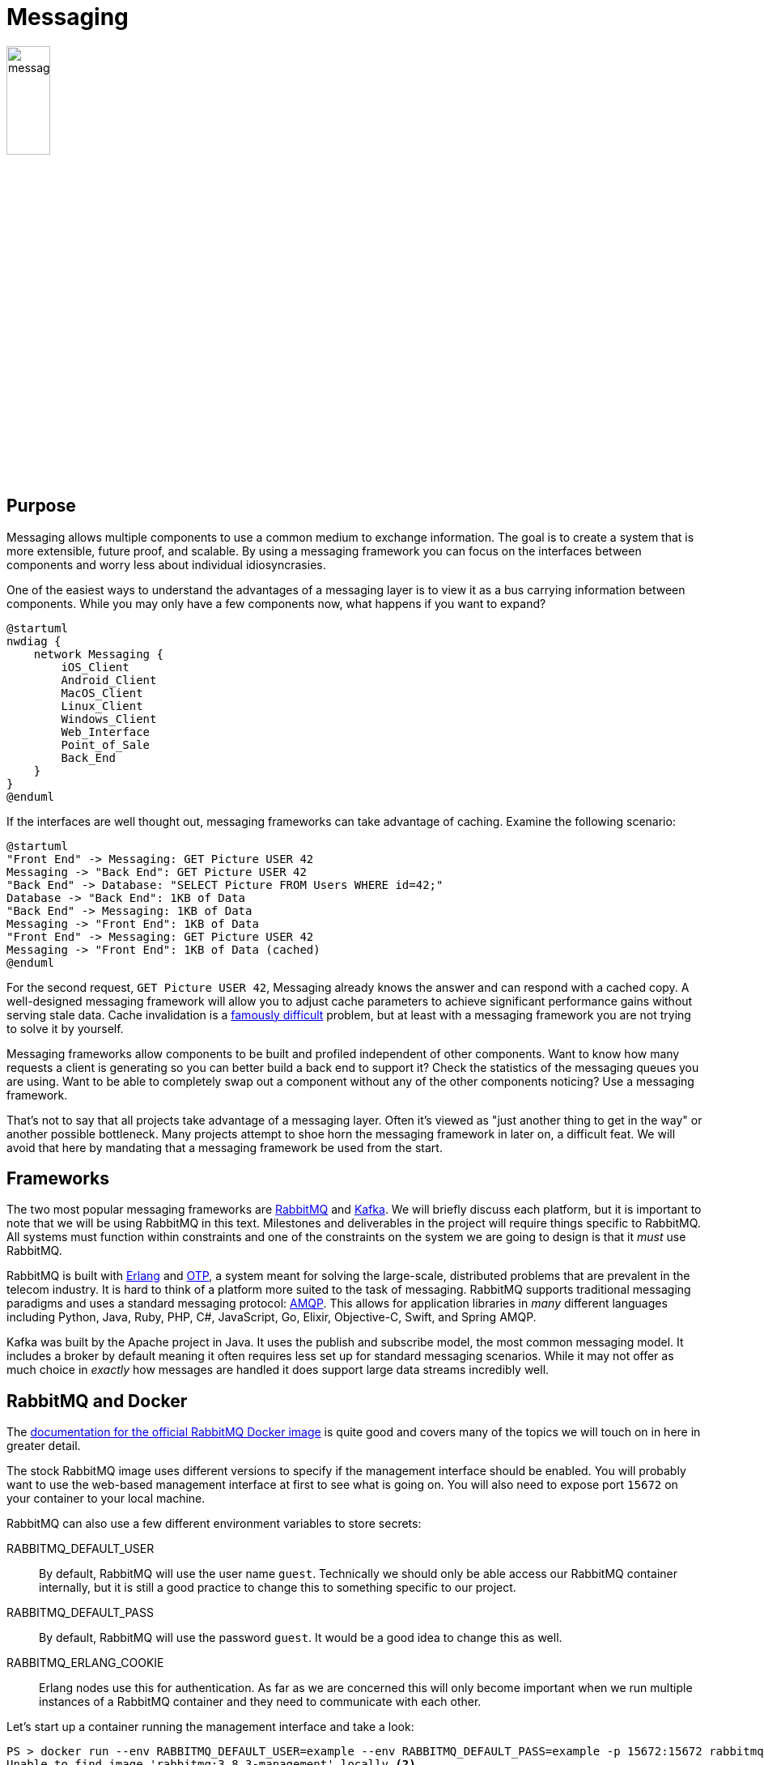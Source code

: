 = Messaging

image::messaging.png[width=25%, align=center]

== Purpose

Messaging allows multiple components to use a common medium to exchange
information. The goal is to create a system that is more extensible,
future proof, and scalable. By using a messaging framework you can focus on the
interfaces between components and worry less about individual idiosyncrasies.

One of the easiest ways to understand the advantages of a messaging layer is to
view it as a bus carrying information between components. While you may only
have a few components now, what happens if you want to expand?

[plantuml, messaging-bus, svg]
....
@startuml
nwdiag {
    network Messaging {
        iOS_Client
        Android_Client
        MacOS_Client
        Linux_Client
        Windows_Client
        Web_Interface
        Point_of_Sale
        Back_End
    }
}
@enduml
....

If the interfaces are well thought out, messaging frameworks can take advantage
of caching. Examine the following scenario:

[plantuml, messaging-cache, svg]
....
@startuml
"Front End" -> Messaging: GET Picture USER 42
Messaging -> "Back End": GET Picture USER 42
"Back End" -> Database: "SELECT Picture FROM Users WHERE id=42;"
Database -> "Back End": 1KB of Data
"Back End" -> Messaging: 1KB of Data
Messaging -> "Front End": 1KB of Data
"Front End" -> Messaging: GET Picture USER 42
Messaging -> "Front End": 1KB of Data (cached)
@enduml
....

For the second request, `GET Picture USER 42`, Messaging already knows the
answer and can respond with a cached copy. A well-designed messaging framework
will allow you to adjust cache parameters to achieve significant performance
gains without serving stale data. Cache invalidation is a
https://martinfowler.com/bliki/TwoHardThings.html[famously difficult] problem,
but at least with a messaging framework you are not trying to solve it by
yourself.

Messaging frameworks allow components to be built and profiled independent of
other components. Want to know how many requests a client is generating so you
can better build a back end to support it? Check the statistics of the messaging
queues you are using. Want to be able to completely swap out a component without
any of the other components noticing? Use a messaging framework.

That's not to say that all projects take advantage of a messaging layer. Often
it's viewed as "just another thing to get in the way" or another possible
bottleneck. Many projects attempt to shoe horn the messaging framework in later
on, a difficult feat. We will avoid that here by mandating that a messaging
framework be used from the start.

== Frameworks

The two most popular messaging frameworks are https://www.rabbitmq.com/[
RabbitMQ] and https://kafka.apache.org/[Kafka]. We will briefly discuss each
platform, but it is important to note that we will be using RabbitMQ in this
text. Milestones and deliverables in the project will require things specific
to RabbitMQ. All systems must function within constraints and one of the
constraints on the system we are going to design is that it _must_ use
RabbitMQ.

RabbitMQ is built with https://www.erlang.org/[Erlang] and
https://erlang.org/doc/design_principles/users_guide.html[OTP], a system meant
for solving the large-scale, distributed problems that are prevalent in the
telecom industry. It is hard to think of a platform more suited to the task of
messaging. RabbitMQ supports traditional messaging paradigms and uses a
standard messaging protocol: https://www.amqp.org/[AMQP]. This allows for
application libraries in _many_ different languages including Python, Java,
Ruby, PHP, C#, JavaScript, Go, Elixir, Objective-C, Swift, and Spring AMQP.

Kafka was built by the Apache project in Java. It uses the publish and subscribe
model, the most common messaging model. It includes a broker by default meaning
it often requires less set up for standard messaging scenarios. While it may not
offer as much choice in _exactly_ how messages are handled it does support large
data streams incredibly well.

== RabbitMQ and Docker

The https://hub.docker.com/_/rabbitmq[documentation for the official RabbitMQ
Docker image] is quite good and covers many of the topics we will touch on in
here in greater detail.

The stock RabbitMQ image uses different versions to specify if the management
interface should be enabled. You will probably want to use the web-based
management interface at first to see what is going on. You will also need to
expose port `15672` on your container to your local machine.

RabbitMQ can also use a few different environment variables to store secrets:

RABBITMQ_DEFAULT_USER:: By default, RabbitMQ will use the user name `guest`.
Technically we should only be able access our RabbitMQ container internally,
but it is still a good practice to change this to something specific to our
project.
RABBITMQ_DEFAULT_PASS:: By default, RabbitMQ will use the password `guest`. It
would be a good idea to change this as well.
RABBITMQ_ERLANG_COOKIE:: Erlang nodes use this for authentication. As far as we
are concerned this will only become important when we run multiple instances of
a RabbitMQ container and they need to communicate with each other.

Let's start up a container running the management interface and take a look:

[source, shell]
----
PS > docker run --env RABBITMQ_DEFAULT_USER=example --env RABBITMQ_DEFAULT_PASS=example -p 15672:15672 rabbitmq:3.8.3-management<1>
Unable to find image 'rabbitmq:3.8.3-management' locally <2>
3.8.3-management: Pulling from library/rabbitmq
23884877105a: Pull complete
bc38caa0f5b9: Pull complete
2910811b6c42: Pull complete
36505266dcc6: Pull complete
15c38f93e1dd: Pull complete
9e0786f6591b: Pull complete
8b3540df5774: Pull complete
32ac1b555e0d: Pull complete
15f10b4062cf: Pull complete
de41c89084c6: Pull complete
b7f855bfd426: Pull complete
3d2f86c64a6d: Pull complete
Digest: sha256:14453bd6c8c0717053d5cb7fa232f11c83f49b8acd1aff59a9b3e25f79c4f652
Status: Downloaded newer image for rabbitmq:3.8.3-management
2020-05-02 20:45:37.770 [info] <0.9.0> Feature flags: list of feature flags found:
2020-05-02 20:45:37.770 [info] <0.9.0> Feature flags:   [ ] drop_unroutable_metric
2020-05-02 20:45:37.770 [info] <0.9.0> Feature flags:   [ ] empty_basic_get_metric
2020-05-02 20:45:37.770 [info] <0.9.0> Feature flags:   [ ] implicit_default_bindings
2020-05-02 20:45:37.770 [info] <0.9.0> Feature flags:   [ ] quorum_queue
2020-05-02 20:45:37.770 [info] <0.9.0> Feature flags:   [ ] virtual_host_metadata
2020-05-02 20:45:37.770 [info] <0.9.0> Feature flags: feature flag states written to disk: yes
2020-05-02 20:45:37.803 [info] <0.269.0> ra: meta data store initialised. 0 record(s) recovered
2020-05-02 20:45:37.803 [info] <0.274.0> WAL: recovering []
2020-05-02 20:45:37.812 [info] <0.278.0>
 Starting RabbitMQ 3.8.3 on Erlang 22.3.3 <3>
 Copyright (c) 2007-2020 Pivotal Software, Inc.
 Licensed under the MPL 1.1. Website: https://rabbitmq.com

  ##  ##      RabbitMQ 3.8.3
  ##  ##
  ##########  Copyright (c) 2007-2020 Pivotal Software, Inc.
  ######  ##
  ##########  Licensed under the MPL 1.1. Website: https://rabbitmq.com

  Doc guides: https://rabbitmq.com/documentation.html
  Support:    https://rabbitmq.com/contact.html
  Tutorials:  https://rabbitmq.com/getstarted.html
  Monitoring: https://rabbitmq.com/monitoring.html

  Logs: <stdout>

  Config file(s): /etc/rabbitmq/rabbitmq.conf

  Starting broker...2020-05-02 20:45:37.814 [info] <0.278.0>
 node           : rabbit@53c4ff237fcd
 home dir       : /var/lib/rabbitmq
 config file(s) : /etc/rabbitmq/rabbitmq.conf
 cookie hash    : mCbpvRz5+sUotXe8uIyiKQ== <4>
 log(s)         : <stdout>
 database dir   : /var/lib/rabbitmq/mnesia/rabbit@53c4ff237fcd
2020-05-02 20:45:37.827 [info] <0.278.0> Running boot step pre_boot defined by app rabbit
<snip> <5>
2020-05-02 20:45:38.683 [info] <0.9.0> Server startup complete; 3 plugins started.
 * rabbitmq_management
 * rabbitmq_management_agent
 * rabbitmq_web_dispatch
 completed with 3 plugins. <6>
----
<1> Notice how we specify a new user and password, forward a port from our
local machine, and request the management image.
<2> Since we don't have the image, it will be pulled from Docker Hub
automatically.
<3> RabbitMQ tells you what version of Erlang it is using. Cluster requires
nodes to run similar versions, so this can be an important bit of information.
<4> If you don't specify an Erlang cookie, one will be chose randomly. This is
it, https://en.wikipedia.org/wiki/Base64[base64] encoded.
<5> There are _a lot_ of startup messages and it can take some time for
RabbitMQ to start. I've cut them out of the output here.
<6> Once you see this, you're node is up and running.

Now, we should be able to visit http://localhost:15672 and see the management
interface running. Using our user name / password of example / example, we can
sign in. Take a moment to look around the interface. Queues are created
automatically by applications so you won't need to configure anything, but once
you have components up and using RabbitMQ you can look here to see the queues
they've created and to make sure that everything is working. When you are all
done type Ctrl-C to detach from the `docker run command` and use `docker stop`
to stop the container:

[source, shell]
----
PS > docker ps <1>
CONTAINER ID        IMAGE                       COMMAND                  CREATED
53c4ff237fcd        rabbitmq:3.8.3-management   "docker-entrypoint.s…"   12 minutes ago
PS > docker stop 53c4ff237fcd <2>
53c4ff237fcd
PS > docker ps <3>
CONTAINER ID        IMAGE               COMMAND             CREATED             STATUS
----
<1> List all running containers
<2> Stop rabbitmq by ID
<3> Double-check to make sure nothing is running

== Resources

* https://www.amqp.org/[AMQP]
* https://www.rabbitmq.com/getstarted.html[RabbitMQ Getting Started]
* https://hub.docker.com/_/rabbitmq[RabbitMQ Docker Hub Image]
* https://docs.docker.com/network/[Docker Networking Overview]

== Questions

[qanda]
Why would a project choose to use a messaging framework?::
    {empty}
What is caching and what are its benefits?::
    {empty}
What is AMQP?::
    {empty}
How can you specify that you want to enable the management interface in the official RabbitMQ Docker image?::
    {empty}
Why should you change the RabbitMQ default password and how do you change it?::
    {empty}
How would you start up a RabbitMQ instance in Docker Compose, with the same options we used in the example?::
    {empty}
